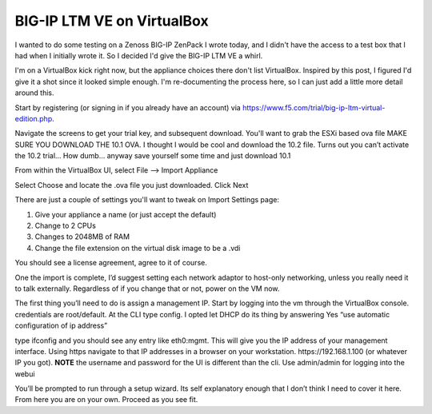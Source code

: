 BIG-IP LTM VE on VirtualBox
===========================



.. author:: default
.. categories:: VirtualBox
.. tags:: F5, BigIP, VirtualBox
.. comments::

I wanted to do some testing on a Zenoss BIG-IP ZenPack I wrote today, and I didn't have the access to a test box that I had when I initially wrote it. So I decided I'd give the BIG-IP LTM VE a whirl.

.. more::

I'm on a VirtualBox kick right now, but the appliance choices there don't list VirtualBox. Inspired by this post, I figured I'd give it a shot since it looked simple enough. I'm re-documenting the process here, so I can just add a little more detail around this.

Start by registering (or signing in if you already have an account) via https://www.f5.com/trial/big-ip-ltm-virtual-edition.php.

Navigate the screens to get your trial key, and subsequent download. You'll want to grab the ESXi based ova file MAKE SURE YOU DOWNLOAD THE 10.1 OVA. I thought I would be cool and download the 10.2 file. Turns out you can’t activate the 10.2 trial… How dumb… anyway save yourself some time and just download 10.1

From within the VirtualBox UI, select File --> Import Appliance

Select Choose and locate the .ova file you just downloaded. Click Next

There are just a couple of settings you'll want to tweak on Import Settings page:

#. Give your appliance a name (or just accept the default)
#. Change to 2 CPUs
#. Changes to 2048MB of RAM
#. Change the file extension on the virtual disk image to be a .vdi

You should see a license agreement, agree to it of course.

One the import is complete, I’d suggest setting each network adaptor to host-only networking, unless you really need it to talk externally. Regardless of if you change that or not, power on the VM now.

The first thing you’ll need to do is assign a management IP. Start by logging into the vm through the VirtualBox console. credentials are root/default. At the CLI type config. I opted let DHCP do its thing by answering Yes “use automatic configuration of ip address”

type ifconfig and you should see any entry like eth0:mgmt. This will give you the IP address of your management interface. Using https navigate to that IP addresses in a browser on your workstation. https://192.168.1.100 (or whatever IP you got). **NOTE** the username and password for the UI is different than the cli. Use admin/admin for logging into the webui

You’ll be prompted to run through a setup wizard. Its self explanatory enough that I don’t think I need to cover it here. From here you are on your own. Proceed as you see fit.
